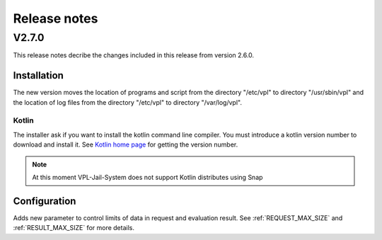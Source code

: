 *************
Release notes 
*************

V2.7.0
======

This release notes decribe the changes included in this release from version 2.6.0.

Installation
------------

The new version moves the location of programs and script from the directory
"/etc/vpl" to directory "/usr/sbin/vpl" and the location of log files from
the directory "/etc/vpl" to directory "/var/log/vpl".

Kotlin
^^^^^^

The installer ask if you want to install the kotlin command line compiler.
You must introduce a kotlin version number to download and install it.
See `Kotlin home page`_ for getting the version number.

.. note:: At this moment VPL-Jail-System does not support Kotlin distributes using Snap 

.. _Kotlin home page: https://kotlinlang.org/

Configuration
-------------

Adds new parameter to control limits of data in request and evaluation result.
See :ref:`REQUEST_MAX_SIZE` and :ref:`RESULT_MAX_SIZE` for more details.

